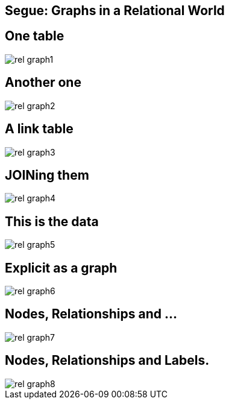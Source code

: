 == Segue: Graphs in a Relational World

== One table 

image::{img}/rel_graph1.png[]

== Another one

image::{img}/rel_graph2.png[]

== A link table

image::{img}/rel_graph3.png[]

== JOINing them

image::{img}/rel_graph4.png[]

== This is the data

image::{img}/rel_graph5.png[]

== Explicit as a graph

image::{img}/rel_graph6.jpg[]

== Nodes, Relationships and ...

image::{img}/rel_graph7.jpg[]

== Nodes, Relationships and Labels.

image::{img}/rel_graph8.jpg[]
